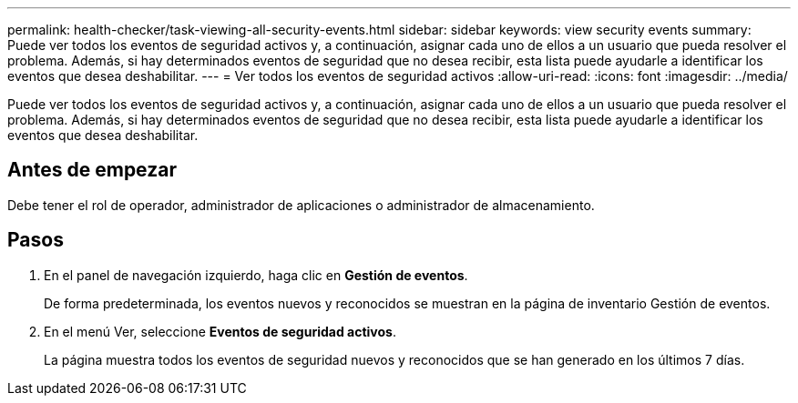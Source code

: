 ---
permalink: health-checker/task-viewing-all-security-events.html 
sidebar: sidebar 
keywords: view security events 
summary: Puede ver todos los eventos de seguridad activos y, a continuación, asignar cada uno de ellos a un usuario que pueda resolver el problema. Además, si hay determinados eventos de seguridad que no desea recibir, esta lista puede ayudarle a identificar los eventos que desea deshabilitar. 
---
= Ver todos los eventos de seguridad activos
:allow-uri-read: 
:icons: font
:imagesdir: ../media/


[role="lead"]
Puede ver todos los eventos de seguridad activos y, a continuación, asignar cada uno de ellos a un usuario que pueda resolver el problema. Además, si hay determinados eventos de seguridad que no desea recibir, esta lista puede ayudarle a identificar los eventos que desea deshabilitar.



== Antes de empezar

Debe tener el rol de operador, administrador de aplicaciones o administrador de almacenamiento.



== Pasos

. En el panel de navegación izquierdo, haga clic en *Gestión de eventos*.
+
De forma predeterminada, los eventos nuevos y reconocidos se muestran en la página de inventario Gestión de eventos.

. En el menú Ver, seleccione *Eventos de seguridad activos*.
+
La página muestra todos los eventos de seguridad nuevos y reconocidos que se han generado en los últimos 7 días.


